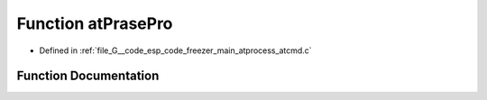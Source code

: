 .. _exhale_function_atcmd_8c_1a8cd5b6f8aaed9b0e63d0db82a95b69a8:

Function atPrasePro
===================

- Defined in :ref:`file_G__code_esp_code_freezer_main_atprocess_atcmd.c`


Function Documentation
----------------------


.. doxygenfunction:: atPrasePro(void *)
